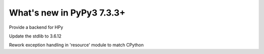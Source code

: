 ==========================
What's new in PyPy3 7.3.3+
==========================

.. this is the revision after release-pypy3.6-v7.3.3
.. startrev: de512cf13506

.. branch: hpy

Provide a backend for HPy


.. branch: stdlib-3.6.12

Update the stdlib to 3.6.12

.. branch: cptpcrd-resource-py3.6-exceptions

Rework exception handling in 'resource' module to match CPython
